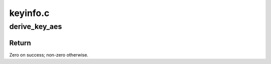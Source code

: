 .. -*- coding: utf-8; mode: rst -*-

=========
keyinfo.c
=========


.. _`derive_key_aes`:

derive_key_aes
==============

.. c:function:: int derive_key_aes (u8 deriving_key[FS_AES_128_ECB_KEY_SIZE], u8 source_key[FS_AES_256_XTS_KEY_SIZE], u8 derived_key[FS_AES_256_XTS_KEY_SIZE])

    Derive a key using AES-128-ECB

    :param u8 deriving_key:
        Encryption key used for derivation.

    :param u8 source_key:
        Source key to which to apply derivation.

    :param u8 derived_key:
        Derived key.



.. _`derive_key_aes.return`:

Return
------

Zero on success; non-zero otherwise.

